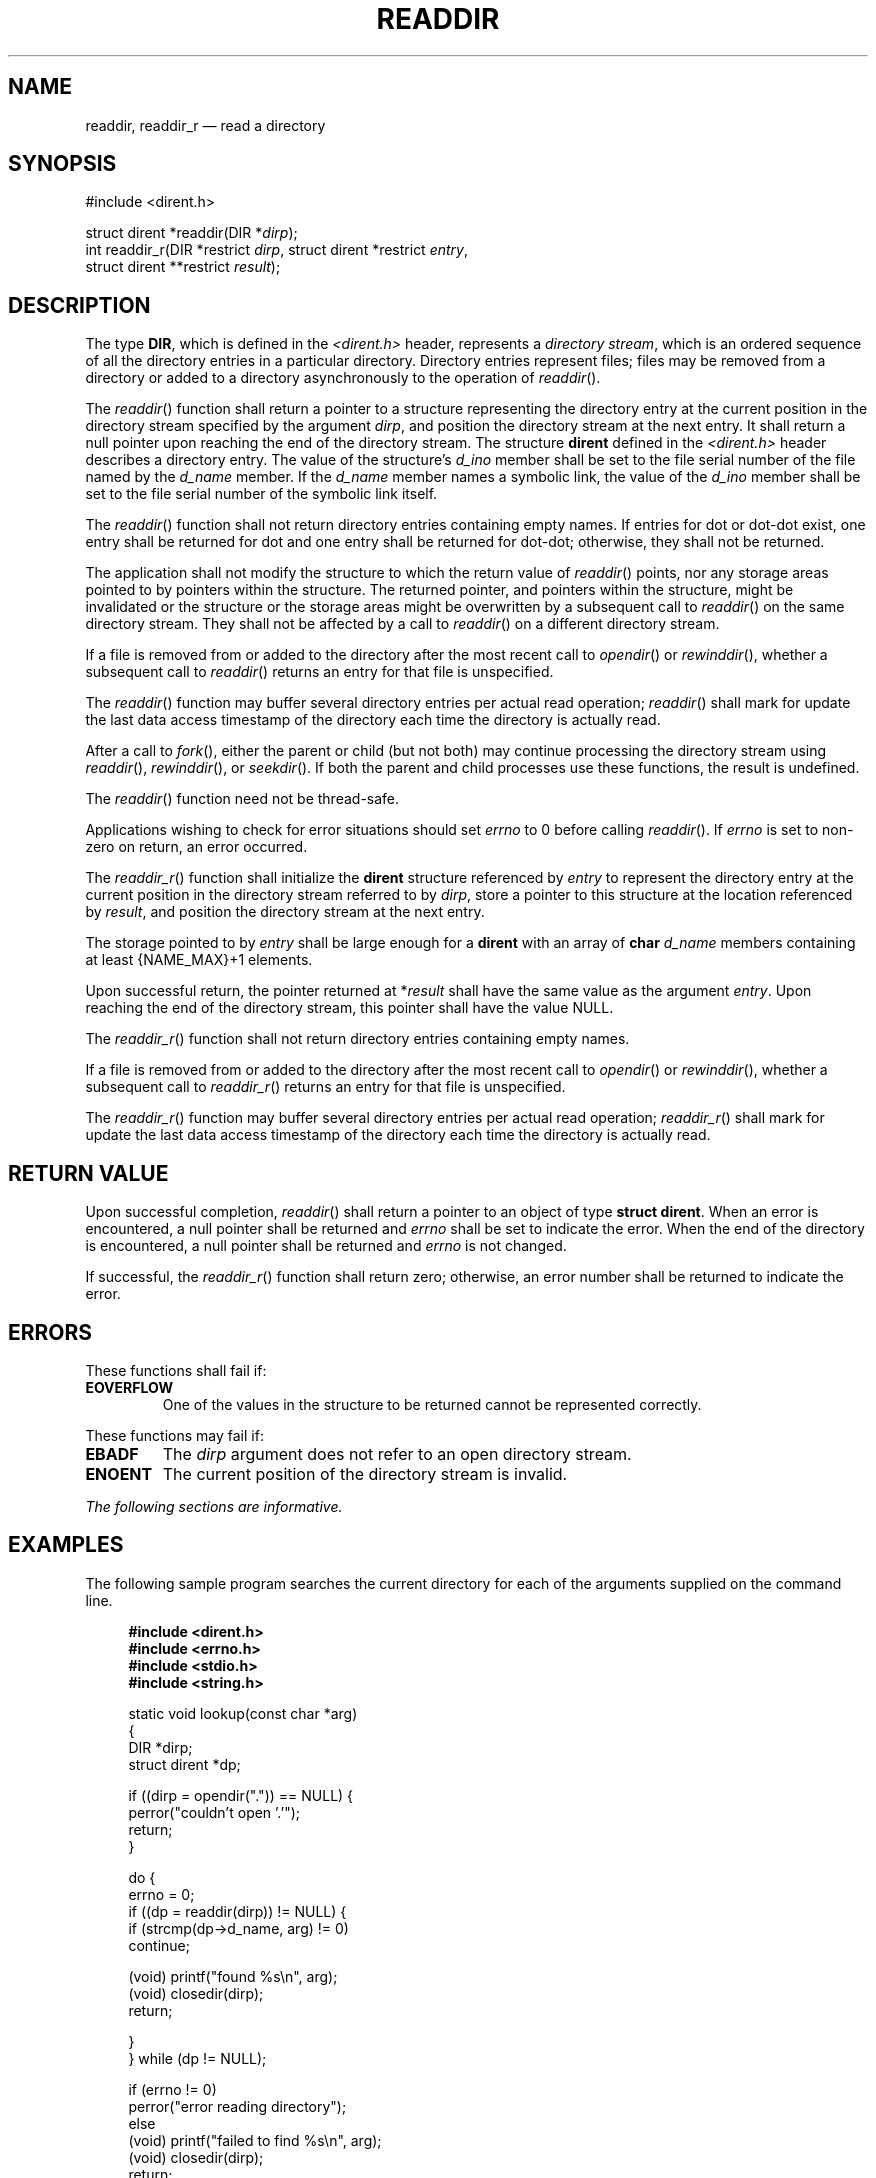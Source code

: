 '\" et
.TH READDIR "3" 2013 "IEEE/The Open Group" "POSIX Programmer's Manual"

.SH NAME
readdir,
readdir_r
\(em read a directory
.SH SYNOPSIS
.LP
.nf
#include <dirent.h>
.P
struct dirent *readdir(DIR *\fIdirp\fP);
int readdir_r(DIR *restrict \fIdirp\fP, struct dirent *restrict \fIentry\fP,
    struct dirent **restrict \fIresult\fP);
.fi
.SH DESCRIPTION
The type
.BR DIR ,
which is defined in the
.IR <dirent.h> 
header, represents a
.IR "directory stream" ,
which is an ordered sequence of all the directory entries in a
particular directory. Directory entries represent files; files may be
removed from a directory or added to a directory asynchronously to the
operation of
\fIreaddir\fR().
.P
The
\fIreaddir\fR()
function shall return a pointer to a structure representing the
directory entry at the current position in the directory stream
specified by the argument
.IR dirp ,
and position the directory stream at the next entry. It shall return a
null pointer upon reaching the end of the directory stream. The
structure
.BR dirent
defined in the
.IR <dirent.h> 
header describes a directory entry. The value of the structure's
.IR d_ino
member shall be set to the file serial number of the file named by the
.IR d_name
member. If the
.IR d_name
member names a symbolic link, the value of the
.IR d_ino
member shall be set to the file serial number of the symbolic link itself.
.P
The
\fIreaddir\fR()
function shall not return directory entries containing empty names. If
entries for dot or dot-dot exist, one entry shall be returned for dot
and one entry shall be returned for dot-dot; otherwise, they shall not
be returned.
.P
The application shall not modify the structure to which the return
value of
\fIreaddir\fR()
points, nor any storage areas pointed to by pointers within the
structure. The returned pointer, and pointers within the structure,
might be invalidated or the structure or the storage areas might be
overwritten by a subsequent call to
\fIreaddir\fR()
on the same directory stream. They shall not be affected by a call to
\fIreaddir\fR()
on a different directory stream.
.P
If a file is removed from or added to the directory after the most
recent call to
\fIopendir\fR()
or
\fIrewinddir\fR(),
whether a subsequent call to
\fIreaddir\fR()
returns an entry for that file is unspecified.
.P
The
\fIreaddir\fR()
function may buffer several directory entries per actual read
operation;
\fIreaddir\fR()
shall mark for update the last data access timestamp
of the directory each time the directory is actually read.
.P
After a call to
\fIfork\fR(),
either the parent or child (but not both) may continue processing the
directory stream using
\fIreaddir\fR(),
\fIrewinddir\fR(),
or
\fIseekdir\fR().
If both the parent and child processes use these functions, the result
is undefined.
.P
The
\fIreaddir\fR()
function need not be thread-safe.
.P
Applications wishing to check for error situations should set
.IR errno
to 0 before calling
\fIreaddir\fR().
If
.IR errno
is set to non-zero on return, an error occurred.
.P
The
\fIreaddir_r\fR()
function shall initialize the
.BR dirent
structure referenced by
.IR entry
to represent the directory entry at the current position in the
directory stream referred to by
.IR dirp ,
store a pointer to this structure at the location referenced by
.IR result ,
and position the directory stream at the next entry.
.P
The storage pointed to by
.IR entry
shall be large enough for a
.BR dirent
with an array of
.BR char
.IR d_name
members containing at least
{NAME_MAX}+1
elements.
.P
Upon successful return, the pointer returned at *\fIresult\fP shall have
the same value as the argument
.IR entry .
Upon reaching the end of the directory stream, this pointer shall
have the value NULL.
.P
The
\fIreaddir_r\fR()
function shall not return directory entries containing empty names.
.P
If a file is removed from or added to the directory after the most
recent call to
\fIopendir\fR()
or
\fIrewinddir\fR(),
whether a subsequent call to
\fIreaddir_r\fR()
returns an entry for that file is unspecified.
.P
The
\fIreaddir_r\fR()
function may buffer several directory entries per actual read
operation;
\fIreaddir_r\fR()
shall mark for update the last data access timestamp of the directory
each time the directory is actually read.
.SH "RETURN VALUE"
Upon successful completion,
\fIreaddir\fR()
shall return a pointer to an object of type
.BR "struct dirent" .
When an error is encountered, a null pointer shall be returned and
.IR errno
shall be set to indicate the error. When the end of the directory is
encountered, a null pointer shall be returned and
.IR errno
is not changed.
.P
If successful, the
\fIreaddir_r\fR()
function shall return zero; otherwise, an error number shall be
returned to indicate the error.
.SH ERRORS
These functions shall fail if:
.TP
.BR EOVERFLOW
One of the values in the structure to be returned cannot be represented
correctly.
.P
These functions may fail if:
.TP
.BR EBADF
The
.IR dirp
argument does not refer to an open directory stream.
.TP
.BR ENOENT
The current position of the directory stream is invalid.
.LP
.IR "The following sections are informative."
.SH "EXAMPLES"
The following sample program searches the current directory for
each of the arguments supplied on the command line.
.sp
.RS 4
.nf
\fB
#include <dirent.h>
#include <errno.h>
#include <stdio.h>
#include <string.h>
.P
static void lookup(const char *arg)
{
    DIR *dirp;
    struct dirent *dp;
.P
    if ((dirp = opendir(".")) == NULL) {
        perror("couldn't open '.'");
        return;
    }
.P
    do {
        errno = 0;
        if ((dp = readdir(dirp)) != NULL) {
            if (strcmp(dp->d_name, arg) != 0)
                continue;
.P
            (void) printf("found %s\en", arg);
            (void) closedir(dirp);
                return;
.P
        }
    } while (dp != NULL);
.P
    if (errno != 0)
        perror("error reading directory");
    else
        (void) printf("failed to find %s\en", arg);
    (void) closedir(dirp);
    return;
}
.P
int main(int argc, char *argv[])
{
    int i;
    for (i = 1; i < argc; i++)
        lookup(argv[i]);
    return (0);
}
.fi \fR
.P
.RE
.SH "APPLICATION USAGE"
The
\fIreaddir\fR()
function should be used in conjunction with
\fIopendir\fR(),
\fIclosedir\fR(),
and
\fIrewinddir\fR()
to examine the contents of the directory.
.P
The
\fIreaddir_r\fR()
function is thread-safe and shall return values in a user-supplied
buffer instead of possibly using a static data area that may be
overwritten by each call.
.SH RATIONALE
The returned value of
\fIreaddir\fR()
merely \fIrepresents\fP a directory entry. No equivalence should be
inferred.
.P
Historical implementations of
\fIreaddir\fR()
obtain multiple directory entries on a single read operation, which
permits subsequent
\fIreaddir\fR()
operations to operate from the buffered information. Any wording that
required each successful
\fIreaddir\fR()
operation to mark the directory last data access timestamp
for update would disallow such historical performance-oriented
implementations.
.P
When returning a directory entry for the root of a mounted file system,
some historical implementations of
\fIreaddir\fR()
returned the file serial number of the underlying mount point, rather
than of the root of the mounted file system. This behavior is considered
to be a bug, since the underlying file serial number has no significance
to applications.
.P
Since
\fIreaddir\fR()
returns NULL
when it detects an error and when the end of the directory is
encountered, an application that needs to tell the difference must set
.IR errno
to zero before the call and check it if NULL is returned.
Since the function must not change
.IR errno
in the second case and must set it to a non-zero value in the first
case, a zero
.IR errno
after a call returning NULL indicates end-of-directory; otherwise, an
error.
.P
Routines to deal with this problem more directly were proposed:
.sp
.RS 4
.nf
\fB
int derror (\fIdirp\fP)
DIR *\fIdirp\fP;
.P
void clearderr (\fIdirp\fP)
DIR *\fIdirp\fP;
.fi \fR
.P
.RE
.P
The first would indicate whether an error had occurred, and the second
would clear the error indication. The simpler method involving
.IR errno
was adopted instead by requiring that
\fIreaddir\fR()
not change
.IR errno
when end-of-directory is encountered.
.P
An error or signal indicating that a directory has changed while open
was considered but rejected.
.P
The thread-safe version of the directory reading function returns
values in a user-supplied buffer instead of possibly using a static
data area that may be overwritten by each call. Either the
{NAME_MAX}
compile-time constant or the corresponding
\fIpathconf\fR()
option can be used to determine the maximum sizes of returned
pathnames.
.SH "FUTURE DIRECTIONS"
None.
.SH "SEE ALSO"
.IR "\fIclosedir\fR\^(\|)",
.IR "\fIdirfd\fR\^(\|)",
.IR "\fIexec\fR\^",
.IR "\fIfdopendir\fR\^(\|)",
.IR "\fIfstatat\fR\^(\|)",
.IR "\fIrewinddir\fR\^(\|)",
.IR "\fIsymlink\fR\^(\|)"
.P
The Base Definitions volume of POSIX.1\(hy2008,
.IR "\fB<dirent.h>\fP",
.IR "\fB<sys_types.h>\fP"
.SH COPYRIGHT
Portions of this text are reprinted and reproduced in electronic form
from IEEE Std 1003.1, 2013 Edition, Standard for Information Technology
-- Portable Operating System Interface (POSIX), The Open Group Base
Specifications Issue 7, Copyright (C) 2013 by the Institute of
Electrical and Electronics Engineers, Inc and The Open Group.
(This is POSIX.1-2008 with the 2013 Technical Corrigendum 1 applied.) In the
event of any discrepancy between this version and the original IEEE and
The Open Group Standard, the original IEEE and The Open Group Standard
is the referee document. The original Standard can be obtained online at
http://www.unix.org/online.html .

Any typographical or formatting errors that appear
in this page are most likely
to have been introduced during the conversion of the source files to
man page format. To report such errors, see
https://www.kernel.org/doc/man-pages/reporting_bugs.html .
